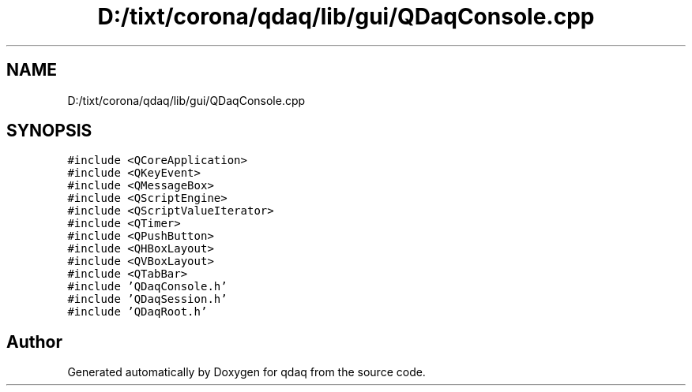 .TH "D:/tixt/corona/qdaq/lib/gui/QDaqConsole.cpp" 3 "Wed May 20 2020" "Version 0.2.6" "qdaq" \" -*- nroff -*-
.ad l
.nh
.SH NAME
D:/tixt/corona/qdaq/lib/gui/QDaqConsole.cpp
.SH SYNOPSIS
.br
.PP
\fC#include <QCoreApplication>\fP
.br
\fC#include <QKeyEvent>\fP
.br
\fC#include <QMessageBox>\fP
.br
\fC#include <QScriptEngine>\fP
.br
\fC#include <QScriptValueIterator>\fP
.br
\fC#include <QTimer>\fP
.br
\fC#include <QPushButton>\fP
.br
\fC#include <QHBoxLayout>\fP
.br
\fC#include <QVBoxLayout>\fP
.br
\fC#include <QTabBar>\fP
.br
\fC#include 'QDaqConsole\&.h'\fP
.br
\fC#include 'QDaqSession\&.h'\fP
.br
\fC#include 'QDaqRoot\&.h'\fP
.br

.SH "Author"
.PP 
Generated automatically by Doxygen for qdaq from the source code\&.

